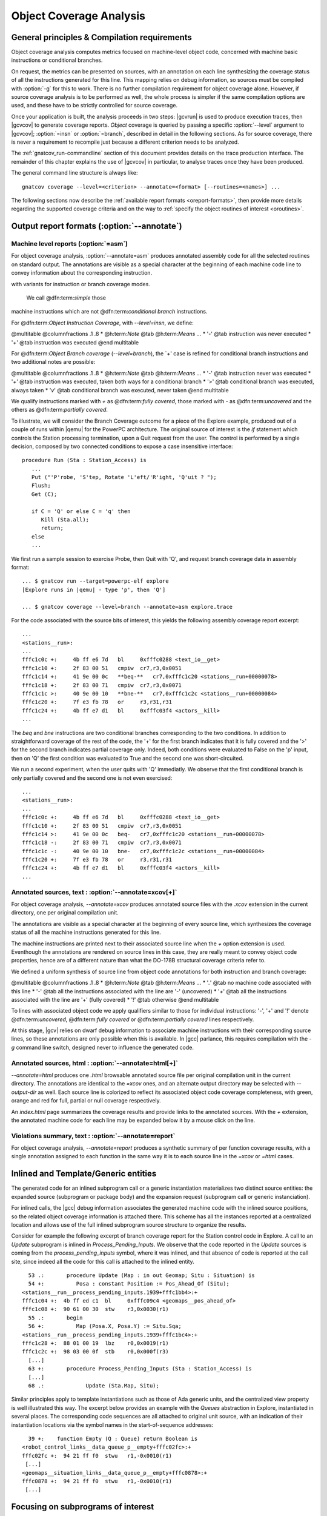 ************************
Object Coverage Analysis
************************

General principles & Compilation requirements
=============================================

Object coverage analysis computes metrics focused on machine-level object
code, concerned with machine basic instructions or conditional branches.

On request, the metrics can be presented on sources, with an annotation on
each line synthesizing the coverage status of all the instructions generated
for this line. This mapping relies on debug information, so sources must be
compiled with :option:`-g` for this to work. There is no further compilation
requirement for object coverage alone. However, if source coverage analysis is
to be performed as well, the whole process is simpler if the same compilation
options are used, and these have to be strictly controlled for source
coverage.

Once your application is built, the analysis proceeds in two steps: |gcvrun|
is used to produce execution traces, then |gcvcov| to generate coverage
reports. *Object* coverage is queried by passing a specific :option:`--level`
argument to |gcvcov|; :option:`=insn` or :option:`=branch`, described in
detail in the following sections. As for source coverage, there is never a
requirement to recompile just because a different criterion needs to be
analyzed.

The :ref:`gnatcov_run-commandline` section of this document provides details on
the trace production interface. The remainder of this chapter explains the use
of |gcvcov| in particular, to analyse traces once they have been produced.

The general command line structure is always like::

  gnatcov coverage --level=<criterion> --annotate=<format> [--routines=<names>] ...

The following sections now describe the :ref:`available report formats
<oreport-formats>`, then provide more details regarding the supported coverage
criteria and on the way to :ref:`specify the object routines of interest
<oroutines>`.

.. _oreport-formats:

Output report formats (:option:`--annotate`)
============================================

Machine level reports (:option:`=asm`)
--------------------------------------

For object coverage analysis, :option:`--annotate=asm` produces annotated
assembly code for all the selected routines on standard output.  The
annotations are visible as a special character at the beginning of each
machine code line to convey information about the corresponding instruction.


with variants for instruction or branch coverage modes.


  We call @dfn:term:`simple` those
machine instructions which are not @dfn:term:`conditional branch`
instructions.

For @dfn:term:`Object Instruction Coverage`, with *--level=insn*, we
define:

@multitable @columnfractions .1 .8
* @h:term:`Note` @tab @h:term:`Means ...`
* '`-`'
@tab instruction was never executed
* '`+`'
@tab instruction was executed
@end multitable

For @dfn:term:`Object Branch coverage` (*--level=branch*),
the `+' case is refined for conditional branch instructions and two
additional notes are possible:

@multitable @columnfractions .1 .8
* @h:term:`Note` @tab @h:term:`Means ...`
* '`-`'
@tab instruction never was executed
* '`+`'
@tab instruction was executed, taken both ways for a conditional
branch
* '`>`'
@tab conditional branch was executed, always taken
* '`v`'
@tab conditional branch was executed, never taken
@end multitable

We qualify instructions marked with *+* as @dfn:term:`fully covered`,
those marked with *-* as @dfn:term:`uncovered` and the others as
@dfn:term:`partially covered`.

To illustrate, we will consider the Branch Coverage outcome for a piece
of the Explore example, produced out of a couple of runs within |qemu| for
the PowerPC architecture.
The original source of interest is the `if` statement which
controls the Station processing termination, upon a Quit request
from the user.
The control is performed by a single decision, composed by two connected
conditions to expose a case insensitive interface:


::

     procedure Run (Sta : Station_Access) is
        ...
        Put ("'P'robe, 'S'tep, Rotate 'L'eft/'R'ight, 'Q'uit ? ");
        Flush;
        Get (C);

        if C = 'Q' or else C = 'q' then
           Kill (Sta.all);
           return;
        else
        ...

  

We first run a sample session to exercise Probe, then Quit with 'Q',
and request branch coverage data in assembly format:


::

  ... $ gnatcov run --target=powerpc-elf explore
  [Explore runs in |qemu| - type 'p', then 'Q']

  ... $ gnatcov coverage --level=branch --annotate=asm explore.trace      

  

For the code associated with the source bits of interest, this yields
the following assembly coverage report excerpt:


::

  ...
  <stations__run>:
  ...
  fffc1c0c +:     4b ff e6 7d   bl     0xfffc0288 <text_io__get>
  fffc1c10 +:     2f 83 00 51   cmpiw  cr7,r3,0x0051
  fffc1c14 +:     41 9e 00 0c   **beq-**   cr7,0xfffc1c20 <stations__run+00000078>
  fffc1c18 +:     2f 83 00 71   cmpiw  cr7,r3,0x0071
  fffc1c1c >:     40 9e 00 10   **bne-**   cr7,0xfffc1c2c <stations__run+00000084>
  fffc1c20 +:     7f e3 fb 78   or     r3,r31,r31
  fffc1c24 +:     4b ff e7 d1   bl     0xfffc03f4 <actors__kill>
  ...
  

The `beq` and `bne` instructions are two conditional branches
corresponding to the two conditions.
In addition to straightforward coverage of the rest of the code, the '+'
for the first branch indicates that it is fully covered and the '>' for
the second branch indicates partial coverage only.
Indeed, both conditions were evaluated to False on the 'p' input, then
on 'Q' the first condition was evaluated to True and the second one was
short-circuited.

We run a second experiment, when the user quits with 'Q' immediatly.
We observe that the first conditional branch is only partially covered
and the second one is not even exercised:


::

  ...
  <stations__run>:
  ...
  fffc1c0c +:     4b ff e6 7d   bl     0xfffc0288 <text_io__get>
  fffc1c10 +:     2f 83 00 51   cmpiw  cr7,r3,0x0051
  fffc1c14 >:     41 9e 00 0c   beq-   cr7,0xfffc1c20 <stations__run+00000078>
  fffc1c18 -:     2f 83 00 71   cmpiw  cr7,r3,0x0071
  fffc1c1c -:     40 9e 00 10   bne-   cr7,0xfffc1c2c <stations__run+00000084>
  fffc1c20 +:     7f e3 fb 78   or     r3,r31,r31
  fffc1c24 +:     4b ff e7 d1   bl     0xfffc03f4 <actors__kill>
  ...
  

Annotated sources, text : :option:`--annotate=xcov[+]`
------------------------------------------------------

For object coverage analysis, *--annotate=xcov* produces
annotated source files with the `.xcov` extension in the current
directory, one per original compilation unit.

The annotations are visible as a special character at the beginning of
every source line, which synthesizes the coverage status of all the
machine instructions generated for this line.

The machine instructions are printed next to their associated source
line when the *+* option extension is used.
Eventhough the annotations are rendered on source lines in this case,
they are really meant to convey object code properties, hence are of a
different nature than what the DO-178B structural coverage criteria
refer to.

We defined a uniform synthesis of source line from object code
annotations for both instruction and branch coverage:

@multitable @columnfractions .1 .8
* @h:term:`Note` @tab @h:term:`Means ...`
* '`.`'
@tab no machine code associated with this line
* '`-`'
@tab all the instructions associated with the line are '-' (uncovered)
* '`+`'
@tab all the instructions associated with the line are '+' (fully covered)
* '`!`'
@tab otherwise
@end multitable

To lines with associated object code we apply qualifiers similar to
those for individual instructions: '-', '+' and '!' denote
@dfn:term:`uncovered`, @dfn:term:`fully covered` or @dfn:term:`partially covered` lines
respectively.

At this stage, |gcv| relies on dwarf debug information to associate
machine instructions with their corresponding source lines, so these
annotations are only possible when this is available.
In |gcc| parlance, this requires compilation with the *-g*
command line switch, designed never to influence the generated code.

Annotated sources, html : :option:`--annotate=html[+]`
------------------------------------------------------

*--annotate=html* produces one `.html` browsable annotated
source file per original compilation unit in the current directory.
The annotations are identical to the *=xcov* ones, and an
alternate output directory may be selected with *--output-dir*
as well.
Each source line is colorized to reflect its associated object code
coverage completeness, with green, orange and red for full, partial or
null coverage respectively.

An `index.html` page summarizes the coverage results and provide
links to the annotated sources.
With the `+` extension, the annotated machine code for each line
may be expanded below it by a mouse click on the line.

Violations summary, text : :option:`--annotate=report`
------------------------------------------------------

For object coverage analysis, *--annotate=report* produces a
synthetic summary of per function coverage results, with a single
annotation assigned to each function in the same way it is to each
source line in the *=xcov* or *=html* cases.

Inlined and Template/Generic entities
=====================================

The generated code for an inlined subprogram call or a generic
instantiation materializes two distinct source entities: the expanded
source (subprogram or package body) and the expansion request (subprogram
call or generic instanciation).

For inlined calls, the |gcc| debug information associates the generated
machine code with the inlined source positions, so the related object
coverage information is attached there.
This scheme has all the instances reported at a centralized location and
allows use of the full inlined subprogram source structure to organize
the results.

Consider for example the following excerpt of branch coverage report for
the Station control code in Explore.
A call to an `Update` subprogram is inlined in
`Process_Pending_Inputs`.
We observe that the code reported in the `Update` sources is coming
from the `process_pending_inputs` symbol, where it was inlined, and
that absence of code is reported at the call site, since indeed all the
code for this call is attached to the inlined entity.


::

    53 .:       procedure Update (Map : in out Geomap; Situ : Situation) is
    54 +:          Posa : constant Position := Pos_Ahead_Of (Situ);
  <stations__run__process_pending_inputs.1939+fffc1bb4>:+
  fffc1c04 +:  4b ff ed c1  bl     0xfffc09c4 <geomaps__pos_ahead_of>
  fffc1c08 +:  90 61 00 30  stw    r3,0x0030(r1)
    55 .:       begin
    56 +:          Map (Posa.X, Posa.Y) := Situ.Sqa;
  <stations__run__process_pending_inputs.1939+fffc1bc4>:+
  fffc1c28 +:  88 01 00 19  lbz    r0,0x0019(r1)
  fffc1c2c +:  98 03 00 0f  stb    r0,0x000f(r3)
    [...]
    63 +:       procedure Process_Pending_Inputs (Sta : Station_Access) is
    [...]
    68 .:             Update (Sta.Map, Situ);
  

Similar principles apply to template instantiations such as those of Ada
generic units, and the centralized view property is well illustrated
this way.
The excerpt below provides an example with the `Queues` abstraction
in Explore, instantiated in several places.
The corresponding code sequences are all attached to original unit
source, with an indication of their instantiation locations via the
symbol names in the start-of-sequence addresses:


::

    39 +:    function Empty (Q : Queue) return Boolean is
  <robot_control_links__data_queue_p__empty+fffc02fc>:+
  fffc02fc +:  94 21 ff f0  stwu   r1,-0x0010(r1)
   [...]
  <geomaps__situation_links__data_queue_p__empty+fffc0878>:+
  fffc0878 +:  94 21 ff f0  stwu   r1,-0x0010(r1)
   [...]
  

.. _oroutines:

Focusing on subprograms of interest
===================================

|gcp| provides a number of facilities to allow filtering results so that
only those of actual interest show up.

The primary filtering device for object coverage analysis is the
*--routines* option to `gnatcov coverage`.
*--routines* expects a single argument, to designate a set of
symbols, and restricts coverage results to machine code generated for
this set.
The argument is either a single symbol name or the name of a file
prefixed with a |code| character, expected to contain a list of
symbol names.

To illustrate, the example command below produces a branch coverage
report for the `Unsafe` subprogram part of the `Robots` unit
in Explore.
Out of a |gnat| compiler, the corresponding object symbol name is
`robots__unsafe`, here designated by way of a single entry in a
symbol list file:


::

  $ cat slist
  robots__unsafe

  $ gnatcov coverage --level=branch --annotate=asm --routines=@slist explore.trace
  Coverage level: BRANCH
  robots__unsafe !: fffc1074-fffc109b
  fffc1074 +:  2f 83 00 02      cmpiw  cr7,r3,0x0002
  fffc1078 +:  40 be 00 1c      bne+   cr7,0xfffc1094 <robots__unsafe+00000020>
  [...]
  

|gcp| provides a *disp-routines* command to help the elaboration
of symbol lists.
The general synopsis is as follows:


::

  @verbatim
   disp-routines :term:`[--exclude|--include] FILES`
     Build a list of routines from object files
  @end verbatim
  

`gnatcov disp-routines` outputs the list of symbols in a set built
from object files provided on the command line.
'Object file' is to be taken in the general sense of 'conforming to a
supported object file format, such as ELF', so includes executable files
as well as single compilation unit objects.

The output set is built incrementally while processing the arguments
left to right.
*--include* states ``from now on, symbols defined in the
forthcoming object files are to be added to the result set''.
*--exclude* states ``from now on, symbols defined in the
forthcoming object files are to be removed from the result set''.
An implicit `--include` is assumed right at the beginning, and each
object file argument may actually be an |code|file containing a list
of object files.
Below are a few examples of commands together with a description of the
set they build.


::

  $ gnatcov disp-routines explore
    # (symbols defined in the 'explore' executable)

  $ gnatcov disp-routines explore --exclude test_stations.o
    # (symbols from the 'explore' executable)
    # - (symbols from the 'test_stations.o' object file)

  $ gnatcov disp-routines --include @sl1 --exclude @sl2 --include @sl3
    # (symbols from the object files listed in text file sl1)
    # - (symbols from the object files listed in text file sl2)
    # + (symbols from the object files listed in text file sl3)

  

In-source reports, when requested, are generated for sources associated
with the selected symbols' object code via debug line information.
Coverage synthesis notes are produced only on those designated lines.
For example, `--annotate=xcov --routines=robots__unsafe` will
produce a single `robots.adb.xcov` in-source report with
annotations on the `Unsafe` function lines only, because the debug
info maps the code of the unique symbol of interest there and only there.

Note that inlining can have surprising effects in this context, when the
machine code is associated with the inlined entity and not the call
site.
When the code for a symbol A in unit Ua embeds code inlined from unit
Ub, an in-source report for routine A only will typically produce two
output files, one for Ua where the source of some of the symbol code
reside, and one for Ub, for lines referenced by the machine code inlined
in A.   

@page


